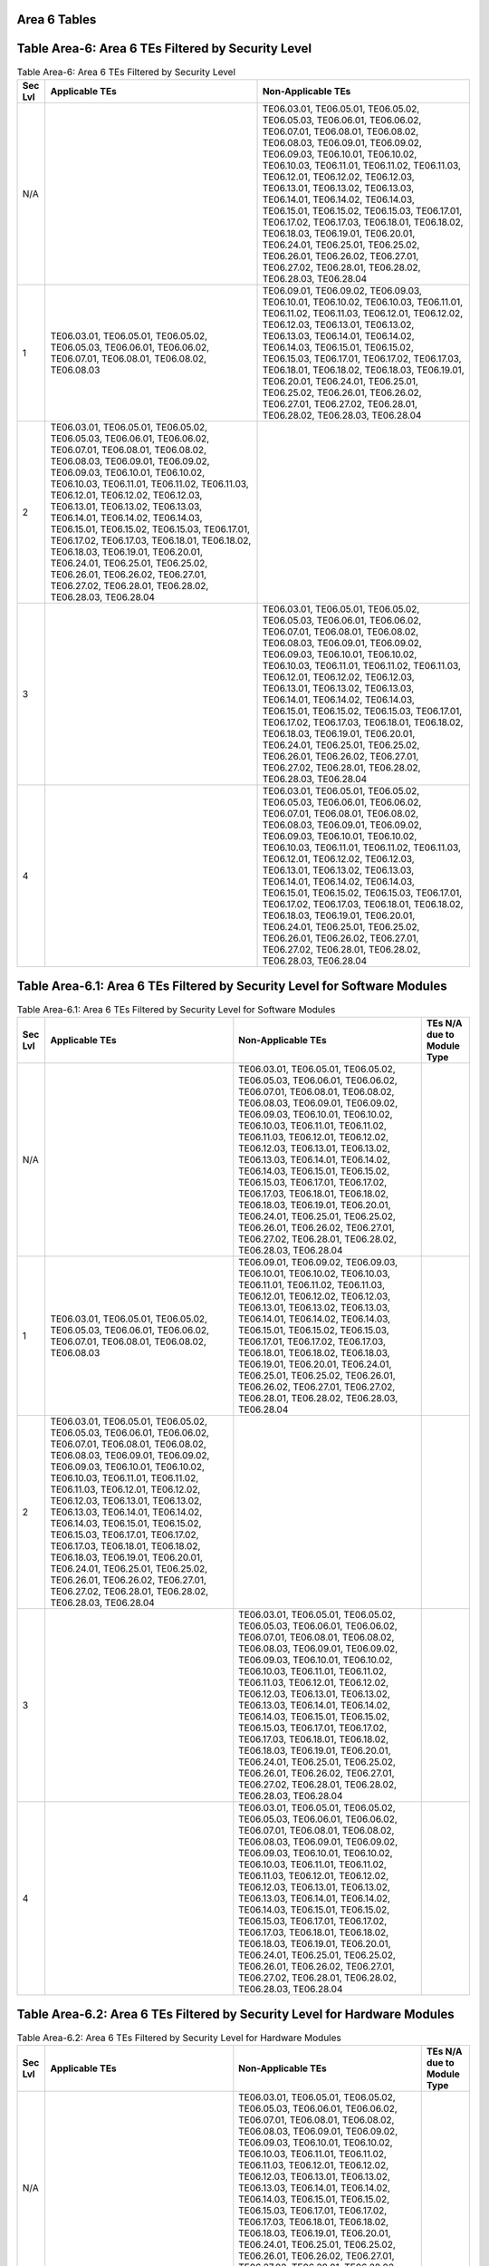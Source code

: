 Area 6 Tables 
===============

Table Area-6: Area 6 TEs Filtered by Security Level
===================================================

.. table:: Table Area-6: Area 6 TEs Filtered by Security Level

   +---------+------------------------------------------------------------------------------------------------------------------------------------------------------------------------------------------------------------------------------------------------------------------------------------------------------------------------------------------------------------------------------------------------------------------------------------------------------------------------------------------------------------------------------------------------------------------------------------------------------------------------+------------------------------------------------------------------------------------------------------------------------------------------------------------------------------------------------------------------------------------------------------------------------------------------------------------------------------------------------------------------------------------------------------------------------------------------------------------------------------------------------------------------------------------------------------------------------------------------------------------------------+
   | Sec Lvl | Applicable TEs                                                                                                                                                                                                                                                                                                                                                                                                                                                                                                                                                                                                         | Non-Applicable TEs                                                                                                                                                                                                                                                                                                                                                                                                                                                                                                                                                                                                     |
   +=========+========================================================================================================================================================================================================================================================================================================================================================================================================================================================================================================================================================================================================================+========================================================================================================================================================================================================================================================================================================================================================================================================================================================================================================================================================================================================================+
   | N/A     |                                                                                                                                                                                                                                                                                                                                                                                                                                                                                                                                                                                                                        | TE06.03.01, TE06.05.01, TE06.05.02, TE06.05.03, TE06.06.01, TE06.06.02, TE06.07.01, TE06.08.01, TE06.08.02, TE06.08.03, TE06.09.01, TE06.09.02, TE06.09.03, TE06.10.01, TE06.10.02, TE06.10.03, TE06.11.01, TE06.11.02, TE06.11.03, TE06.12.01, TE06.12.02, TE06.12.03, TE06.13.01, TE06.13.02, TE06.13.03, TE06.14.01, TE06.14.02, TE06.14.03, TE06.15.01, TE06.15.02, TE06.15.03, TE06.17.01, TE06.17.02, TE06.17.03, TE06.18.01, TE06.18.02, TE06.18.03, TE06.19.01, TE06.20.01, TE06.24.01, TE06.25.01, TE06.25.02, TE06.26.01, TE06.26.02, TE06.27.01, TE06.27.02, TE06.28.01, TE06.28.02, TE06.28.03, TE06.28.04 |
   +---------+------------------------------------------------------------------------------------------------------------------------------------------------------------------------------------------------------------------------------------------------------------------------------------------------------------------------------------------------------------------------------------------------------------------------------------------------------------------------------------------------------------------------------------------------------------------------------------------------------------------------+------------------------------------------------------------------------------------------------------------------------------------------------------------------------------------------------------------------------------------------------------------------------------------------------------------------------------------------------------------------------------------------------------------------------------------------------------------------------------------------------------------------------------------------------------------------------------------------------------------------------+
   | 1       | TE06.03.01, TE06.05.01, TE06.05.02, TE06.05.03, TE06.06.01, TE06.06.02, TE06.07.01, TE06.08.01, TE06.08.02, TE06.08.03                                                                                                                                                                                                                                                                                                                                                                                                                                                                                                 | TE06.09.01, TE06.09.02, TE06.09.03, TE06.10.01, TE06.10.02, TE06.10.03, TE06.11.01, TE06.11.02, TE06.11.03, TE06.12.01, TE06.12.02, TE06.12.03, TE06.13.01, TE06.13.02, TE06.13.03, TE06.14.01, TE06.14.02, TE06.14.03, TE06.15.01, TE06.15.02, TE06.15.03, TE06.17.01, TE06.17.02, TE06.17.03, TE06.18.01, TE06.18.02, TE06.18.03, TE06.19.01, TE06.20.01, TE06.24.01, TE06.25.01, TE06.25.02, TE06.26.01, TE06.26.02, TE06.27.01, TE06.27.02, TE06.28.01, TE06.28.02, TE06.28.03, TE06.28.04                                                                                                                         |
   +---------+------------------------------------------------------------------------------------------------------------------------------------------------------------------------------------------------------------------------------------------------------------------------------------------------------------------------------------------------------------------------------------------------------------------------------------------------------------------------------------------------------------------------------------------------------------------------------------------------------------------------+------------------------------------------------------------------------------------------------------------------------------------------------------------------------------------------------------------------------------------------------------------------------------------------------------------------------------------------------------------------------------------------------------------------------------------------------------------------------------------------------------------------------------------------------------------------------------------------------------------------------+
   | 2       | TE06.03.01, TE06.05.01, TE06.05.02, TE06.05.03, TE06.06.01, TE06.06.02, TE06.07.01, TE06.08.01, TE06.08.02, TE06.08.03, TE06.09.01, TE06.09.02, TE06.09.03, TE06.10.01, TE06.10.02, TE06.10.03, TE06.11.01, TE06.11.02, TE06.11.03, TE06.12.01, TE06.12.02, TE06.12.03, TE06.13.01, TE06.13.02, TE06.13.03, TE06.14.01, TE06.14.02, TE06.14.03, TE06.15.01, TE06.15.02, TE06.15.03, TE06.17.01, TE06.17.02, TE06.17.03, TE06.18.01, TE06.18.02, TE06.18.03, TE06.19.01, TE06.20.01, TE06.24.01, TE06.25.01, TE06.25.02, TE06.26.01, TE06.26.02, TE06.27.01, TE06.27.02, TE06.28.01, TE06.28.02, TE06.28.03, TE06.28.04 |                                                                                                                                                                                                                                                                                                                                                                                                                                                                                                                                                                                                                        |
   +---------+------------------------------------------------------------------------------------------------------------------------------------------------------------------------------------------------------------------------------------------------------------------------------------------------------------------------------------------------------------------------------------------------------------------------------------------------------------------------------------------------------------------------------------------------------------------------------------------------------------------------+------------------------------------------------------------------------------------------------------------------------------------------------------------------------------------------------------------------------------------------------------------------------------------------------------------------------------------------------------------------------------------------------------------------------------------------------------------------------------------------------------------------------------------------------------------------------------------------------------------------------+
   | 3       |                                                                                                                                                                                                                                                                                                                                                                                                                                                                                                                                                                                                                        | TE06.03.01, TE06.05.01, TE06.05.02, TE06.05.03, TE06.06.01, TE06.06.02, TE06.07.01, TE06.08.01, TE06.08.02, TE06.08.03, TE06.09.01, TE06.09.02, TE06.09.03, TE06.10.01, TE06.10.02, TE06.10.03, TE06.11.01, TE06.11.02, TE06.11.03, TE06.12.01, TE06.12.02, TE06.12.03, TE06.13.01, TE06.13.02, TE06.13.03, TE06.14.01, TE06.14.02, TE06.14.03, TE06.15.01, TE06.15.02, TE06.15.03, TE06.17.01, TE06.17.02, TE06.17.03, TE06.18.01, TE06.18.02, TE06.18.03, TE06.19.01, TE06.20.01, TE06.24.01, TE06.25.01, TE06.25.02, TE06.26.01, TE06.26.02, TE06.27.01, TE06.27.02, TE06.28.01, TE06.28.02, TE06.28.03, TE06.28.04 |
   +---------+------------------------------------------------------------------------------------------------------------------------------------------------------------------------------------------------------------------------------------------------------------------------------------------------------------------------------------------------------------------------------------------------------------------------------------------------------------------------------------------------------------------------------------------------------------------------------------------------------------------------+------------------------------------------------------------------------------------------------------------------------------------------------------------------------------------------------------------------------------------------------------------------------------------------------------------------------------------------------------------------------------------------------------------------------------------------------------------------------------------------------------------------------------------------------------------------------------------------------------------------------+
   | 4       |                                                                                                                                                                                                                                                                                                                                                                                                                                                                                                                                                                                                                        | TE06.03.01, TE06.05.01, TE06.05.02, TE06.05.03, TE06.06.01, TE06.06.02, TE06.07.01, TE06.08.01, TE06.08.02, TE06.08.03, TE06.09.01, TE06.09.02, TE06.09.03, TE06.10.01, TE06.10.02, TE06.10.03, TE06.11.01, TE06.11.02, TE06.11.03, TE06.12.01, TE06.12.02, TE06.12.03, TE06.13.01, TE06.13.02, TE06.13.03, TE06.14.01, TE06.14.02, TE06.14.03, TE06.15.01, TE06.15.02, TE06.15.03, TE06.17.01, TE06.17.02, TE06.17.03, TE06.18.01, TE06.18.02, TE06.18.03, TE06.19.01, TE06.20.01, TE06.24.01, TE06.25.01, TE06.25.02, TE06.26.01, TE06.26.02, TE06.27.01, TE06.27.02, TE06.28.01, TE06.28.02, TE06.28.03, TE06.28.04 |
   +---------+------------------------------------------------------------------------------------------------------------------------------------------------------------------------------------------------------------------------------------------------------------------------------------------------------------------------------------------------------------------------------------------------------------------------------------------------------------------------------------------------------------------------------------------------------------------------------------------------------------------------+------------------------------------------------------------------------------------------------------------------------------------------------------------------------------------------------------------------------------------------------------------------------------------------------------------------------------------------------------------------------------------------------------------------------------------------------------------------------------------------------------------------------------------------------------------------------------------------------------------------------+

Table Area-6.1: Area 6 TEs Filtered by Security Level for Software Modules
==========================================================================

.. table:: Table Area-6.1: Area 6 TEs Filtered by Security Level for Software Modules

   +---------+------------------------------------------------------------------------------------------------------------------------------------------------------------------------------------------------------------------------------------------------------------------------------------------------------------------------------------------------------------------------------------------------------------------------------------------------------------------------------------------------------------------------------------------------------------------------------------------------------------------------+------------------------------------------------------------------------------------------------------------------------------------------------------------------------------------------------------------------------------------------------------------------------------------------------------------------------------------------------------------------------------------------------------------------------------------------------------------------------------------------------------------------------------------------------------------------------------------------------------------------------+----------------------------+
   | Sec Lvl | Applicable TEs                                                                                                                                                                                                                                                                                                                                                                                                                                                                                                                                                                                                         | Non-Applicable TEs                                                                                                                                                                                                                                                                                                                                                                                                                                                                                                                                                                                                     | TEs N/A due to Module Type |
   +=========+========================================================================================================================================================================================================================================================================================================================================================================================================================================================================================================================================================================================================================+========================================================================================================================================================================================================================================================================================================================================================================================================================================================================================================================================================================================================================+============================+
   | N/A     |                                                                                                                                                                                                                                                                                                                                                                                                                                                                                                                                                                                                                        | TE06.03.01, TE06.05.01, TE06.05.02, TE06.05.03, TE06.06.01, TE06.06.02, TE06.07.01, TE06.08.01, TE06.08.02, TE06.08.03, TE06.09.01, TE06.09.02, TE06.09.03, TE06.10.01, TE06.10.02, TE06.10.03, TE06.11.01, TE06.11.02, TE06.11.03, TE06.12.01, TE06.12.02, TE06.12.03, TE06.13.01, TE06.13.02, TE06.13.03, TE06.14.01, TE06.14.02, TE06.14.03, TE06.15.01, TE06.15.02, TE06.15.03, TE06.17.01, TE06.17.02, TE06.17.03, TE06.18.01, TE06.18.02, TE06.18.03, TE06.19.01, TE06.20.01, TE06.24.01, TE06.25.01, TE06.25.02, TE06.26.01, TE06.26.02, TE06.27.01, TE06.27.02, TE06.28.01, TE06.28.02, TE06.28.03, TE06.28.04 |                            |
   +---------+------------------------------------------------------------------------------------------------------------------------------------------------------------------------------------------------------------------------------------------------------------------------------------------------------------------------------------------------------------------------------------------------------------------------------------------------------------------------------------------------------------------------------------------------------------------------------------------------------------------------+------------------------------------------------------------------------------------------------------------------------------------------------------------------------------------------------------------------------------------------------------------------------------------------------------------------------------------------------------------------------------------------------------------------------------------------------------------------------------------------------------------------------------------------------------------------------------------------------------------------------+----------------------------+
   | 1       | TE06.03.01, TE06.05.01, TE06.05.02, TE06.05.03, TE06.06.01, TE06.06.02, TE06.07.01, TE06.08.01, TE06.08.02, TE06.08.03                                                                                                                                                                                                                                                                                                                                                                                                                                                                                                 | TE06.09.01, TE06.09.02, TE06.09.03, TE06.10.01, TE06.10.02, TE06.10.03, TE06.11.01, TE06.11.02, TE06.11.03, TE06.12.01, TE06.12.02, TE06.12.03, TE06.13.01, TE06.13.02, TE06.13.03, TE06.14.01, TE06.14.02, TE06.14.03, TE06.15.01, TE06.15.02, TE06.15.03, TE06.17.01, TE06.17.02, TE06.17.03, TE06.18.01, TE06.18.02, TE06.18.03, TE06.19.01, TE06.20.01, TE06.24.01, TE06.25.01, TE06.25.02, TE06.26.01, TE06.26.02, TE06.27.01, TE06.27.02, TE06.28.01, TE06.28.02, TE06.28.03, TE06.28.04                                                                                                                         |                            |
   +---------+------------------------------------------------------------------------------------------------------------------------------------------------------------------------------------------------------------------------------------------------------------------------------------------------------------------------------------------------------------------------------------------------------------------------------------------------------------------------------------------------------------------------------------------------------------------------------------------------------------------------+------------------------------------------------------------------------------------------------------------------------------------------------------------------------------------------------------------------------------------------------------------------------------------------------------------------------------------------------------------------------------------------------------------------------------------------------------------------------------------------------------------------------------------------------------------------------------------------------------------------------+----------------------------+
   | 2       | TE06.03.01, TE06.05.01, TE06.05.02, TE06.05.03, TE06.06.01, TE06.06.02, TE06.07.01, TE06.08.01, TE06.08.02, TE06.08.03, TE06.09.01, TE06.09.02, TE06.09.03, TE06.10.01, TE06.10.02, TE06.10.03, TE06.11.01, TE06.11.02, TE06.11.03, TE06.12.01, TE06.12.02, TE06.12.03, TE06.13.01, TE06.13.02, TE06.13.03, TE06.14.01, TE06.14.02, TE06.14.03, TE06.15.01, TE06.15.02, TE06.15.03, TE06.17.01, TE06.17.02, TE06.17.03, TE06.18.01, TE06.18.02, TE06.18.03, TE06.19.01, TE06.20.01, TE06.24.01, TE06.25.01, TE06.25.02, TE06.26.01, TE06.26.02, TE06.27.01, TE06.27.02, TE06.28.01, TE06.28.02, TE06.28.03, TE06.28.04 |                                                                                                                                                                                                                                                                                                                                                                                                                                                                                                                                                                                                                        |                            |
   +---------+------------------------------------------------------------------------------------------------------------------------------------------------------------------------------------------------------------------------------------------------------------------------------------------------------------------------------------------------------------------------------------------------------------------------------------------------------------------------------------------------------------------------------------------------------------------------------------------------------------------------+------------------------------------------------------------------------------------------------------------------------------------------------------------------------------------------------------------------------------------------------------------------------------------------------------------------------------------------------------------------------------------------------------------------------------------------------------------------------------------------------------------------------------------------------------------------------------------------------------------------------+----------------------------+
   | 3       |                                                                                                                                                                                                                                                                                                                                                                                                                                                                                                                                                                                                                        | TE06.03.01, TE06.05.01, TE06.05.02, TE06.05.03, TE06.06.01, TE06.06.02, TE06.07.01, TE06.08.01, TE06.08.02, TE06.08.03, TE06.09.01, TE06.09.02, TE06.09.03, TE06.10.01, TE06.10.02, TE06.10.03, TE06.11.01, TE06.11.02, TE06.11.03, TE06.12.01, TE06.12.02, TE06.12.03, TE06.13.01, TE06.13.02, TE06.13.03, TE06.14.01, TE06.14.02, TE06.14.03, TE06.15.01, TE06.15.02, TE06.15.03, TE06.17.01, TE06.17.02, TE06.17.03, TE06.18.01, TE06.18.02, TE06.18.03, TE06.19.01, TE06.20.01, TE06.24.01, TE06.25.01, TE06.25.02, TE06.26.01, TE06.26.02, TE06.27.01, TE06.27.02, TE06.28.01, TE06.28.02, TE06.28.03, TE06.28.04 |                            |
   +---------+------------------------------------------------------------------------------------------------------------------------------------------------------------------------------------------------------------------------------------------------------------------------------------------------------------------------------------------------------------------------------------------------------------------------------------------------------------------------------------------------------------------------------------------------------------------------------------------------------------------------+------------------------------------------------------------------------------------------------------------------------------------------------------------------------------------------------------------------------------------------------------------------------------------------------------------------------------------------------------------------------------------------------------------------------------------------------------------------------------------------------------------------------------------------------------------------------------------------------------------------------+----------------------------+
   | 4       |                                                                                                                                                                                                                                                                                                                                                                                                                                                                                                                                                                                                                        | TE06.03.01, TE06.05.01, TE06.05.02, TE06.05.03, TE06.06.01, TE06.06.02, TE06.07.01, TE06.08.01, TE06.08.02, TE06.08.03, TE06.09.01, TE06.09.02, TE06.09.03, TE06.10.01, TE06.10.02, TE06.10.03, TE06.11.01, TE06.11.02, TE06.11.03, TE06.12.01, TE06.12.02, TE06.12.03, TE06.13.01, TE06.13.02, TE06.13.03, TE06.14.01, TE06.14.02, TE06.14.03, TE06.15.01, TE06.15.02, TE06.15.03, TE06.17.01, TE06.17.02, TE06.17.03, TE06.18.01, TE06.18.02, TE06.18.03, TE06.19.01, TE06.20.01, TE06.24.01, TE06.25.01, TE06.25.02, TE06.26.01, TE06.26.02, TE06.27.01, TE06.27.02, TE06.28.01, TE06.28.02, TE06.28.03, TE06.28.04 |                            |
   +---------+------------------------------------------------------------------------------------------------------------------------------------------------------------------------------------------------------------------------------------------------------------------------------------------------------------------------------------------------------------------------------------------------------------------------------------------------------------------------------------------------------------------------------------------------------------------------------------------------------------------------+------------------------------------------------------------------------------------------------------------------------------------------------------------------------------------------------------------------------------------------------------------------------------------------------------------------------------------------------------------------------------------------------------------------------------------------------------------------------------------------------------------------------------------------------------------------------------------------------------------------------+----------------------------+

Table Area-6.2: Area 6 TEs Filtered by Security Level for Hardware Modules
==========================================================================

.. table:: Table Area-6.2: Area 6 TEs Filtered by Security Level for Hardware Modules

   +---------+------------------------------------------------------------------------------------------------------------------------------------------------------------------------------------------------------------------------------------------------------------------------------------------------------------------------------------------------------------------------------------------------------------------------------------------------------------------------------------------------------------------------------------------------------------------------------------------------------------------------+------------------------------------------------------------------------------------------------------------------------------------------------------------------------------------------------------------------------------------------------------------------------------------------------------------------------------------------------------------------------------------------------------------------------------------------------------------------------------------------------------------------------------------------------------------------------------------------------------------------------+----------------------------+
   | Sec Lvl | Applicable TEs                                                                                                                                                                                                                                                                                                                                                                                                                                                                                                                                                                                                         | Non-Applicable TEs                                                                                                                                                                                                                                                                                                                                                                                                                                                                                                                                                                                                     | TEs N/A due to Module Type |
   +=========+========================================================================================================================================================================================================================================================================================================================================================================================================================================================================================================================================================================================================================+========================================================================================================================================================================================================================================================================================================================================================================================================================================================================================================================================================================================================================+============================+
   | N/A     |                                                                                                                                                                                                                                                                                                                                                                                                                                                                                                                                                                                                                        | TE06.03.01, TE06.05.01, TE06.05.02, TE06.05.03, TE06.06.01, TE06.06.02, TE06.07.01, TE06.08.01, TE06.08.02, TE06.08.03, TE06.09.01, TE06.09.02, TE06.09.03, TE06.10.01, TE06.10.02, TE06.10.03, TE06.11.01, TE06.11.02, TE06.11.03, TE06.12.01, TE06.12.02, TE06.12.03, TE06.13.01, TE06.13.02, TE06.13.03, TE06.14.01, TE06.14.02, TE06.14.03, TE06.15.01, TE06.15.02, TE06.15.03, TE06.17.01, TE06.17.02, TE06.17.03, TE06.18.01, TE06.18.02, TE06.18.03, TE06.19.01, TE06.20.01, TE06.24.01, TE06.25.01, TE06.25.02, TE06.26.01, TE06.26.02, TE06.27.01, TE06.27.02, TE06.28.01, TE06.28.02, TE06.28.03, TE06.28.04 |                            |
   +---------+------------------------------------------------------------------------------------------------------------------------------------------------------------------------------------------------------------------------------------------------------------------------------------------------------------------------------------------------------------------------------------------------------------------------------------------------------------------------------------------------------------------------------------------------------------------------------------------------------------------------+------------------------------------------------------------------------------------------------------------------------------------------------------------------------------------------------------------------------------------------------------------------------------------------------------------------------------------------------------------------------------------------------------------------------------------------------------------------------------------------------------------------------------------------------------------------------------------------------------------------------+----------------------------+
   | 1       | TE06.03.01, TE06.05.01, TE06.05.02, TE06.05.03, TE06.06.01, TE06.06.02, TE06.07.01, TE06.08.01, TE06.08.02, TE06.08.03                                                                                                                                                                                                                                                                                                                                                                                                                                                                                                 | TE06.09.01, TE06.09.02, TE06.09.03, TE06.10.01, TE06.10.02, TE06.10.03, TE06.11.01, TE06.11.02, TE06.11.03, TE06.12.01, TE06.12.02, TE06.12.03, TE06.13.01, TE06.13.02, TE06.13.03, TE06.14.01, TE06.14.02, TE06.14.03, TE06.15.01, TE06.15.02, TE06.15.03, TE06.17.01, TE06.17.02, TE06.17.03, TE06.18.01, TE06.18.02, TE06.18.03, TE06.19.01, TE06.20.01, TE06.24.01, TE06.25.01, TE06.25.02, TE06.26.01, TE06.26.02, TE06.27.01, TE06.27.02, TE06.28.01, TE06.28.02, TE06.28.03, TE06.28.04                                                                                                                         |                            |
   +---------+------------------------------------------------------------------------------------------------------------------------------------------------------------------------------------------------------------------------------------------------------------------------------------------------------------------------------------------------------------------------------------------------------------------------------------------------------------------------------------------------------------------------------------------------------------------------------------------------------------------------+------------------------------------------------------------------------------------------------------------------------------------------------------------------------------------------------------------------------------------------------------------------------------------------------------------------------------------------------------------------------------------------------------------------------------------------------------------------------------------------------------------------------------------------------------------------------------------------------------------------------+----------------------------+
   | 2       | TE06.03.01, TE06.05.01, TE06.05.02, TE06.05.03, TE06.06.01, TE06.06.02, TE06.07.01, TE06.08.01, TE06.08.02, TE06.08.03, TE06.09.01, TE06.09.02, TE06.09.03, TE06.10.01, TE06.10.02, TE06.10.03, TE06.11.01, TE06.11.02, TE06.11.03, TE06.12.01, TE06.12.02, TE06.12.03, TE06.13.01, TE06.13.02, TE06.13.03, TE06.14.01, TE06.14.02, TE06.14.03, TE06.15.01, TE06.15.02, TE06.15.03, TE06.17.01, TE06.17.02, TE06.17.03, TE06.18.01, TE06.18.02, TE06.18.03, TE06.19.01, TE06.20.01, TE06.24.01, TE06.25.01, TE06.25.02, TE06.26.01, TE06.26.02, TE06.27.01, TE06.27.02, TE06.28.01, TE06.28.02, TE06.28.03, TE06.28.04 |                                                                                                                                                                                                                                                                                                                                                                                                                                                                                                                                                                                                                        |                            |
   +---------+------------------------------------------------------------------------------------------------------------------------------------------------------------------------------------------------------------------------------------------------------------------------------------------------------------------------------------------------------------------------------------------------------------------------------------------------------------------------------------------------------------------------------------------------------------------------------------------------------------------------+------------------------------------------------------------------------------------------------------------------------------------------------------------------------------------------------------------------------------------------------------------------------------------------------------------------------------------------------------------------------------------------------------------------------------------------------------------------------------------------------------------------------------------------------------------------------------------------------------------------------+----------------------------+
   | 3       |                                                                                                                                                                                                                                                                                                                                                                                                                                                                                                                                                                                                                        | TE06.03.01, TE06.05.01, TE06.05.02, TE06.05.03, TE06.06.01, TE06.06.02, TE06.07.01, TE06.08.01, TE06.08.02, TE06.08.03, TE06.09.01, TE06.09.02, TE06.09.03, TE06.10.01, TE06.10.02, TE06.10.03, TE06.11.01, TE06.11.02, TE06.11.03, TE06.12.01, TE06.12.02, TE06.12.03, TE06.13.01, TE06.13.02, TE06.13.03, TE06.14.01, TE06.14.02, TE06.14.03, TE06.15.01, TE06.15.02, TE06.15.03, TE06.17.01, TE06.17.02, TE06.17.03, TE06.18.01, TE06.18.02, TE06.18.03, TE06.19.01, TE06.20.01, TE06.24.01, TE06.25.01, TE06.25.02, TE06.26.01, TE06.26.02, TE06.27.01, TE06.27.02, TE06.28.01, TE06.28.02, TE06.28.03, TE06.28.04 |                            |
   +---------+------------------------------------------------------------------------------------------------------------------------------------------------------------------------------------------------------------------------------------------------------------------------------------------------------------------------------------------------------------------------------------------------------------------------------------------------------------------------------------------------------------------------------------------------------------------------------------------------------------------------+------------------------------------------------------------------------------------------------------------------------------------------------------------------------------------------------------------------------------------------------------------------------------------------------------------------------------------------------------------------------------------------------------------------------------------------------------------------------------------------------------------------------------------------------------------------------------------------------------------------------+----------------------------+
   | 4       |                                                                                                                                                                                                                                                                                                                                                                                                                                                                                                                                                                                                                        | TE06.03.01, TE06.05.01, TE06.05.02, TE06.05.03, TE06.06.01, TE06.06.02, TE06.07.01, TE06.08.01, TE06.08.02, TE06.08.03, TE06.09.01, TE06.09.02, TE06.09.03, TE06.10.01, TE06.10.02, TE06.10.03, TE06.11.01, TE06.11.02, TE06.11.03, TE06.12.01, TE06.12.02, TE06.12.03, TE06.13.01, TE06.13.02, TE06.13.03, TE06.14.01, TE06.14.02, TE06.14.03, TE06.15.01, TE06.15.02, TE06.15.03, TE06.17.01, TE06.17.02, TE06.17.03, TE06.18.01, TE06.18.02, TE06.18.03, TE06.19.01, TE06.20.01, TE06.24.01, TE06.25.01, TE06.25.02, TE06.26.01, TE06.26.02, TE06.27.01, TE06.27.02, TE06.28.01, TE06.28.02, TE06.28.03, TE06.28.04 |                            |
   +---------+------------------------------------------------------------------------------------------------------------------------------------------------------------------------------------------------------------------------------------------------------------------------------------------------------------------------------------------------------------------------------------------------------------------------------------------------------------------------------------------------------------------------------------------------------------------------------------------------------------------------+------------------------------------------------------------------------------------------------------------------------------------------------------------------------------------------------------------------------------------------------------------------------------------------------------------------------------------------------------------------------------------------------------------------------------------------------------------------------------------------------------------------------------------------------------------------------------------------------------------------------+----------------------------+

Table Area-6.3: Area 6 TEs Filtered by Security Level for Firmware Modules
==========================================================================

.. table:: Table Area-6.3: Area 6 TEs Filtered by Security Level for Firmware Modules

   +---------+------------------------------------------------------------------------------------------------------------------------------------------------------------------------------------------------------------------------------------------------------------------------------------------------------------------------------------------------------------------------------------------------------------------------------------------------------------------------------------------------------------------------------------------------------------------------------------------------------------------------+------------------------------------------------------------------------------------------------------------------------------------------------------------------------------------------------------------------------------------------------------------------------------------------------------------------------------------------------------------------------------------------------------------------------------------------------------------------------------------------------------------------------------------------------------------------------------------------------------------------------+----------------------------+
   | Sec Lvl | Applicable TEs                                                                                                                                                                                                                                                                                                                                                                                                                                                                                                                                                                                                         | Non-Applicable TEs                                                                                                                                                                                                                                                                                                                                                                                                                                                                                                                                                                                                     | TEs N/A due to Module Type |
   +=========+========================================================================================================================================================================================================================================================================================================================================================================================================================================================================================================================================================================================================================+========================================================================================================================================================================================================================================================================================================================================================================================================================================================================================================================================================================================================================+============================+
   | N/A     |                                                                                                                                                                                                                                                                                                                                                                                                                                                                                                                                                                                                                        | TE06.03.01, TE06.05.01, TE06.05.02, TE06.05.03, TE06.06.01, TE06.06.02, TE06.07.01, TE06.08.01, TE06.08.02, TE06.08.03, TE06.09.01, TE06.09.02, TE06.09.03, TE06.10.01, TE06.10.02, TE06.10.03, TE06.11.01, TE06.11.02, TE06.11.03, TE06.12.01, TE06.12.02, TE06.12.03, TE06.13.01, TE06.13.02, TE06.13.03, TE06.14.01, TE06.14.02, TE06.14.03, TE06.15.01, TE06.15.02, TE06.15.03, TE06.17.01, TE06.17.02, TE06.17.03, TE06.18.01, TE06.18.02, TE06.18.03, TE06.19.01, TE06.20.01, TE06.24.01, TE06.25.01, TE06.25.02, TE06.26.01, TE06.26.02, TE06.27.01, TE06.27.02, TE06.28.01, TE06.28.02, TE06.28.03, TE06.28.04 |                            |
   +---------+------------------------------------------------------------------------------------------------------------------------------------------------------------------------------------------------------------------------------------------------------------------------------------------------------------------------------------------------------------------------------------------------------------------------------------------------------------------------------------------------------------------------------------------------------------------------------------------------------------------------+------------------------------------------------------------------------------------------------------------------------------------------------------------------------------------------------------------------------------------------------------------------------------------------------------------------------------------------------------------------------------------------------------------------------------------------------------------------------------------------------------------------------------------------------------------------------------------------------------------------------+----------------------------+
   | 1       | TE06.03.01, TE06.05.01, TE06.05.02, TE06.05.03, TE06.06.01, TE06.06.02, TE06.07.01, TE06.08.01, TE06.08.02, TE06.08.03                                                                                                                                                                                                                                                                                                                                                                                                                                                                                                 | TE06.09.01, TE06.09.02, TE06.09.03, TE06.10.01, TE06.10.02, TE06.10.03, TE06.11.01, TE06.11.02, TE06.11.03, TE06.12.01, TE06.12.02, TE06.12.03, TE06.13.01, TE06.13.02, TE06.13.03, TE06.14.01, TE06.14.02, TE06.14.03, TE06.15.01, TE06.15.02, TE06.15.03, TE06.17.01, TE06.17.02, TE06.17.03, TE06.18.01, TE06.18.02, TE06.18.03, TE06.19.01, TE06.20.01, TE06.24.01, TE06.25.01, TE06.25.02, TE06.26.01, TE06.26.02, TE06.27.01, TE06.27.02, TE06.28.01, TE06.28.02, TE06.28.03, TE06.28.04                                                                                                                         |                            |
   +---------+------------------------------------------------------------------------------------------------------------------------------------------------------------------------------------------------------------------------------------------------------------------------------------------------------------------------------------------------------------------------------------------------------------------------------------------------------------------------------------------------------------------------------------------------------------------------------------------------------------------------+------------------------------------------------------------------------------------------------------------------------------------------------------------------------------------------------------------------------------------------------------------------------------------------------------------------------------------------------------------------------------------------------------------------------------------------------------------------------------------------------------------------------------------------------------------------------------------------------------------------------+----------------------------+
   | 2       | TE06.03.01, TE06.05.01, TE06.05.02, TE06.05.03, TE06.06.01, TE06.06.02, TE06.07.01, TE06.08.01, TE06.08.02, TE06.08.03, TE06.09.01, TE06.09.02, TE06.09.03, TE06.10.01, TE06.10.02, TE06.10.03, TE06.11.01, TE06.11.02, TE06.11.03, TE06.12.01, TE06.12.02, TE06.12.03, TE06.13.01, TE06.13.02, TE06.13.03, TE06.14.01, TE06.14.02, TE06.14.03, TE06.15.01, TE06.15.02, TE06.15.03, TE06.17.01, TE06.17.02, TE06.17.03, TE06.18.01, TE06.18.02, TE06.18.03, TE06.19.01, TE06.20.01, TE06.24.01, TE06.25.01, TE06.25.02, TE06.26.01, TE06.26.02, TE06.27.01, TE06.27.02, TE06.28.01, TE06.28.02, TE06.28.03, TE06.28.04 |                                                                                                                                                                                                                                                                                                                                                                                                                                                                                                                                                                                                                        |                            |
   +---------+------------------------------------------------------------------------------------------------------------------------------------------------------------------------------------------------------------------------------------------------------------------------------------------------------------------------------------------------------------------------------------------------------------------------------------------------------------------------------------------------------------------------------------------------------------------------------------------------------------------------+------------------------------------------------------------------------------------------------------------------------------------------------------------------------------------------------------------------------------------------------------------------------------------------------------------------------------------------------------------------------------------------------------------------------------------------------------------------------------------------------------------------------------------------------------------------------------------------------------------------------+----------------------------+
   | 3       |                                                                                                                                                                                                                                                                                                                                                                                                                                                                                                                                                                                                                        | TE06.03.01, TE06.05.01, TE06.05.02, TE06.05.03, TE06.06.01, TE06.06.02, TE06.07.01, TE06.08.01, TE06.08.02, TE06.08.03, TE06.09.01, TE06.09.02, TE06.09.03, TE06.10.01, TE06.10.02, TE06.10.03, TE06.11.01, TE06.11.02, TE06.11.03, TE06.12.01, TE06.12.02, TE06.12.03, TE06.13.01, TE06.13.02, TE06.13.03, TE06.14.01, TE06.14.02, TE06.14.03, TE06.15.01, TE06.15.02, TE06.15.03, TE06.17.01, TE06.17.02, TE06.17.03, TE06.18.01, TE06.18.02, TE06.18.03, TE06.19.01, TE06.20.01, TE06.24.01, TE06.25.01, TE06.25.02, TE06.26.01, TE06.26.02, TE06.27.01, TE06.27.02, TE06.28.01, TE06.28.02, TE06.28.03, TE06.28.04 |                            |
   +---------+------------------------------------------------------------------------------------------------------------------------------------------------------------------------------------------------------------------------------------------------------------------------------------------------------------------------------------------------------------------------------------------------------------------------------------------------------------------------------------------------------------------------------------------------------------------------------------------------------------------------+------------------------------------------------------------------------------------------------------------------------------------------------------------------------------------------------------------------------------------------------------------------------------------------------------------------------------------------------------------------------------------------------------------------------------------------------------------------------------------------------------------------------------------------------------------------------------------------------------------------------+----------------------------+
   | 4       |                                                                                                                                                                                                                                                                                                                                                                                                                                                                                                                                                                                                                        | TE06.03.01, TE06.05.01, TE06.05.02, TE06.05.03, TE06.06.01, TE06.06.02, TE06.07.01, TE06.08.01, TE06.08.02, TE06.08.03, TE06.09.01, TE06.09.02, TE06.09.03, TE06.10.01, TE06.10.02, TE06.10.03, TE06.11.01, TE06.11.02, TE06.11.03, TE06.12.01, TE06.12.02, TE06.12.03, TE06.13.01, TE06.13.02, TE06.13.03, TE06.14.01, TE06.14.02, TE06.14.03, TE06.15.01, TE06.15.02, TE06.15.03, TE06.17.01, TE06.17.02, TE06.17.03, TE06.18.01, TE06.18.02, TE06.18.03, TE06.19.01, TE06.20.01, TE06.24.01, TE06.25.01, TE06.25.02, TE06.26.01, TE06.26.02, TE06.27.01, TE06.27.02, TE06.28.01, TE06.28.02, TE06.28.03, TE06.28.04 |                            |
   +---------+------------------------------------------------------------------------------------------------------------------------------------------------------------------------------------------------------------------------------------------------------------------------------------------------------------------------------------------------------------------------------------------------------------------------------------------------------------------------------------------------------------------------------------------------------------------------------------------------------------------------+------------------------------------------------------------------------------------------------------------------------------------------------------------------------------------------------------------------------------------------------------------------------------------------------------------------------------------------------------------------------------------------------------------------------------------------------------------------------------------------------------------------------------------------------------------------------------------------------------------------------+----------------------------+

Table Area-6.4: Area 6 TEs Filtered by Security Level for Software-Hybrid Modules
=================================================================================

.. table:: Table Area-6.4: Area 6 TEs Filtered by Security Level for Software-Hybrid Modules

   +---------+------------------------------------------------------------------------------------------------------------------------------------------------------------------------------------------------------------------------------------------------------------------------------------------------------------------------------------------------------------------------------------------------------------------------------------------------------------------------------------------------------------------------------------------------------------------------------------------------------------------------+------------------------------------------------------------------------------------------------------------------------------------------------------------------------------------------------------------------------------------------------------------------------------------------------------------------------------------------------------------------------------------------------------------------------------------------------------------------------------------------------------------------------------------------------------------------------------------------------------------------------+----------------------------+
   | Sec Lvl | Applicable TEs                                                                                                                                                                                                                                                                                                                                                                                                                                                                                                                                                                                                         | Non-Applicable TEs                                                                                                                                                                                                                                                                                                                                                                                                                                                                                                                                                                                                     | TEs N/A due to Module Type |
   +=========+========================================================================================================================================================================================================================================================================================================================================================================================================================================================================================================================================================================================================================+========================================================================================================================================================================================================================================================================================================================================================================================================================================================================================================================================================================================================================+============================+
   | N/A     |                                                                                                                                                                                                                                                                                                                                                                                                                                                                                                                                                                                                                        | TE06.03.01, TE06.05.01, TE06.05.02, TE06.05.03, TE06.06.01, TE06.06.02, TE06.07.01, TE06.08.01, TE06.08.02, TE06.08.03, TE06.09.01, TE06.09.02, TE06.09.03, TE06.10.01, TE06.10.02, TE06.10.03, TE06.11.01, TE06.11.02, TE06.11.03, TE06.12.01, TE06.12.02, TE06.12.03, TE06.13.01, TE06.13.02, TE06.13.03, TE06.14.01, TE06.14.02, TE06.14.03, TE06.15.01, TE06.15.02, TE06.15.03, TE06.17.01, TE06.17.02, TE06.17.03, TE06.18.01, TE06.18.02, TE06.18.03, TE06.19.01, TE06.20.01, TE06.24.01, TE06.25.01, TE06.25.02, TE06.26.01, TE06.26.02, TE06.27.01, TE06.27.02, TE06.28.01, TE06.28.02, TE06.28.03, TE06.28.04 |                            |
   +---------+------------------------------------------------------------------------------------------------------------------------------------------------------------------------------------------------------------------------------------------------------------------------------------------------------------------------------------------------------------------------------------------------------------------------------------------------------------------------------------------------------------------------------------------------------------------------------------------------------------------------+------------------------------------------------------------------------------------------------------------------------------------------------------------------------------------------------------------------------------------------------------------------------------------------------------------------------------------------------------------------------------------------------------------------------------------------------------------------------------------------------------------------------------------------------------------------------------------------------------------------------+----------------------------+
   | 1       | TE06.03.01, TE06.05.01, TE06.05.02, TE06.05.03, TE06.06.01, TE06.06.02, TE06.07.01, TE06.08.01, TE06.08.02, TE06.08.03                                                                                                                                                                                                                                                                                                                                                                                                                                                                                                 | TE06.09.01, TE06.09.02, TE06.09.03, TE06.10.01, TE06.10.02, TE06.10.03, TE06.11.01, TE06.11.02, TE06.11.03, TE06.12.01, TE06.12.02, TE06.12.03, TE06.13.01, TE06.13.02, TE06.13.03, TE06.14.01, TE06.14.02, TE06.14.03, TE06.15.01, TE06.15.02, TE06.15.03, TE06.17.01, TE06.17.02, TE06.17.03, TE06.18.01, TE06.18.02, TE06.18.03, TE06.19.01, TE06.20.01, TE06.24.01, TE06.25.01, TE06.25.02, TE06.26.01, TE06.26.02, TE06.27.01, TE06.27.02, TE06.28.01, TE06.28.02, TE06.28.03, TE06.28.04                                                                                                                         |                            |
   +---------+------------------------------------------------------------------------------------------------------------------------------------------------------------------------------------------------------------------------------------------------------------------------------------------------------------------------------------------------------------------------------------------------------------------------------------------------------------------------------------------------------------------------------------------------------------------------------------------------------------------------+------------------------------------------------------------------------------------------------------------------------------------------------------------------------------------------------------------------------------------------------------------------------------------------------------------------------------------------------------------------------------------------------------------------------------------------------------------------------------------------------------------------------------------------------------------------------------------------------------------------------+----------------------------+
   | 2       | TE06.03.01, TE06.05.01, TE06.05.02, TE06.05.03, TE06.06.01, TE06.06.02, TE06.07.01, TE06.08.01, TE06.08.02, TE06.08.03, TE06.09.01, TE06.09.02, TE06.09.03, TE06.10.01, TE06.10.02, TE06.10.03, TE06.11.01, TE06.11.02, TE06.11.03, TE06.12.01, TE06.12.02, TE06.12.03, TE06.13.01, TE06.13.02, TE06.13.03, TE06.14.01, TE06.14.02, TE06.14.03, TE06.15.01, TE06.15.02, TE06.15.03, TE06.17.01, TE06.17.02, TE06.17.03, TE06.18.01, TE06.18.02, TE06.18.03, TE06.19.01, TE06.20.01, TE06.24.01, TE06.25.01, TE06.25.02, TE06.26.01, TE06.26.02, TE06.27.01, TE06.27.02, TE06.28.01, TE06.28.02, TE06.28.03, TE06.28.04 |                                                                                                                                                                                                                                                                                                                                                                                                                                                                                                                                                                                                                        |                            |
   +---------+------------------------------------------------------------------------------------------------------------------------------------------------------------------------------------------------------------------------------------------------------------------------------------------------------------------------------------------------------------------------------------------------------------------------------------------------------------------------------------------------------------------------------------------------------------------------------------------------------------------------+------------------------------------------------------------------------------------------------------------------------------------------------------------------------------------------------------------------------------------------------------------------------------------------------------------------------------------------------------------------------------------------------------------------------------------------------------------------------------------------------------------------------------------------------------------------------------------------------------------------------+----------------------------+
   | 3       |                                                                                                                                                                                                                                                                                                                                                                                                                                                                                                                                                                                                                        | TE06.03.01, TE06.05.01, TE06.05.02, TE06.05.03, TE06.06.01, TE06.06.02, TE06.07.01, TE06.08.01, TE06.08.02, TE06.08.03, TE06.09.01, TE06.09.02, TE06.09.03, TE06.10.01, TE06.10.02, TE06.10.03, TE06.11.01, TE06.11.02, TE06.11.03, TE06.12.01, TE06.12.02, TE06.12.03, TE06.13.01, TE06.13.02, TE06.13.03, TE06.14.01, TE06.14.02, TE06.14.03, TE06.15.01, TE06.15.02, TE06.15.03, TE06.17.01, TE06.17.02, TE06.17.03, TE06.18.01, TE06.18.02, TE06.18.03, TE06.19.01, TE06.20.01, TE06.24.01, TE06.25.01, TE06.25.02, TE06.26.01, TE06.26.02, TE06.27.01, TE06.27.02, TE06.28.01, TE06.28.02, TE06.28.03, TE06.28.04 |                            |
   +---------+------------------------------------------------------------------------------------------------------------------------------------------------------------------------------------------------------------------------------------------------------------------------------------------------------------------------------------------------------------------------------------------------------------------------------------------------------------------------------------------------------------------------------------------------------------------------------------------------------------------------+------------------------------------------------------------------------------------------------------------------------------------------------------------------------------------------------------------------------------------------------------------------------------------------------------------------------------------------------------------------------------------------------------------------------------------------------------------------------------------------------------------------------------------------------------------------------------------------------------------------------+----------------------------+
   | 4       |                                                                                                                                                                                                                                                                                                                                                                                                                                                                                                                                                                                                                        | TE06.03.01, TE06.05.01, TE06.05.02, TE06.05.03, TE06.06.01, TE06.06.02, TE06.07.01, TE06.08.01, TE06.08.02, TE06.08.03, TE06.09.01, TE06.09.02, TE06.09.03, TE06.10.01, TE06.10.02, TE06.10.03, TE06.11.01, TE06.11.02, TE06.11.03, TE06.12.01, TE06.12.02, TE06.12.03, TE06.13.01, TE06.13.02, TE06.13.03, TE06.14.01, TE06.14.02, TE06.14.03, TE06.15.01, TE06.15.02, TE06.15.03, TE06.17.01, TE06.17.02, TE06.17.03, TE06.18.01, TE06.18.02, TE06.18.03, TE06.19.01, TE06.20.01, TE06.24.01, TE06.25.01, TE06.25.02, TE06.26.01, TE06.26.02, TE06.27.01, TE06.27.02, TE06.28.01, TE06.28.02, TE06.28.03, TE06.28.04 |                            |
   +---------+------------------------------------------------------------------------------------------------------------------------------------------------------------------------------------------------------------------------------------------------------------------------------------------------------------------------------------------------------------------------------------------------------------------------------------------------------------------------------------------------------------------------------------------------------------------------------------------------------------------------+------------------------------------------------------------------------------------------------------------------------------------------------------------------------------------------------------------------------------------------------------------------------------------------------------------------------------------------------------------------------------------------------------------------------------------------------------------------------------------------------------------------------------------------------------------------------------------------------------------------------+----------------------------+

Table Area-6.5: Area 6 TEs Filtered by Security Level for Firmware-Hybrid Modules
=================================================================================

.. table:: Table Area-6.5: Area 6 TEs Filtered by Security Level for Firmware-Hybrid Modules

   +---------+------------------------------------------------------------------------------------------------------------------------------------------------------------------------------------------------------------------------------------------------------------------------------------------------------------------------------------------------------------------------------------------------------------------------------------------------------------------------------------------------------------------------------------------------------------------------------------------------------------------------+------------------------------------------------------------------------------------------------------------------------------------------------------------------------------------------------------------------------------------------------------------------------------------------------------------------------------------------------------------------------------------------------------------------------------------------------------------------------------------------------------------------------------------------------------------------------------------------------------------------------+----------------------------+
   | Sec Lvl | Applicable TEs                                                                                                                                                                                                                                                                                                                                                                                                                                                                                                                                                                                                         | Non-Applicable TEs                                                                                                                                                                                                                                                                                                                                                                                                                                                                                                                                                                                                     | TEs N/A due to Module Type |
   +=========+========================================================================================================================================================================================================================================================================================================================================================================================================================================================================================================================================================================================================================+========================================================================================================================================================================================================================================================================================================================================================================================================================================================================================================================================================================================================================+============================+
   | N/A     |                                                                                                                                                                                                                                                                                                                                                                                                                                                                                                                                                                                                                        | TE06.03.01, TE06.05.01, TE06.05.02, TE06.05.03, TE06.06.01, TE06.06.02, TE06.07.01, TE06.08.01, TE06.08.02, TE06.08.03, TE06.09.01, TE06.09.02, TE06.09.03, TE06.10.01, TE06.10.02, TE06.10.03, TE06.11.01, TE06.11.02, TE06.11.03, TE06.12.01, TE06.12.02, TE06.12.03, TE06.13.01, TE06.13.02, TE06.13.03, TE06.14.01, TE06.14.02, TE06.14.03, TE06.15.01, TE06.15.02, TE06.15.03, TE06.17.01, TE06.17.02, TE06.17.03, TE06.18.01, TE06.18.02, TE06.18.03, TE06.19.01, TE06.20.01, TE06.24.01, TE06.25.01, TE06.25.02, TE06.26.01, TE06.26.02, TE06.27.01, TE06.27.02, TE06.28.01, TE06.28.02, TE06.28.03, TE06.28.04 |                            |
   +---------+------------------------------------------------------------------------------------------------------------------------------------------------------------------------------------------------------------------------------------------------------------------------------------------------------------------------------------------------------------------------------------------------------------------------------------------------------------------------------------------------------------------------------------------------------------------------------------------------------------------------+------------------------------------------------------------------------------------------------------------------------------------------------------------------------------------------------------------------------------------------------------------------------------------------------------------------------------------------------------------------------------------------------------------------------------------------------------------------------------------------------------------------------------------------------------------------------------------------------------------------------+----------------------------+
   | 1       | TE06.03.01, TE06.05.01, TE06.05.02, TE06.05.03, TE06.06.01, TE06.06.02, TE06.07.01, TE06.08.01, TE06.08.02, TE06.08.03                                                                                                                                                                                                                                                                                                                                                                                                                                                                                                 | TE06.09.01, TE06.09.02, TE06.09.03, TE06.10.01, TE06.10.02, TE06.10.03, TE06.11.01, TE06.11.02, TE06.11.03, TE06.12.01, TE06.12.02, TE06.12.03, TE06.13.01, TE06.13.02, TE06.13.03, TE06.14.01, TE06.14.02, TE06.14.03, TE06.15.01, TE06.15.02, TE06.15.03, TE06.17.01, TE06.17.02, TE06.17.03, TE06.18.01, TE06.18.02, TE06.18.03, TE06.19.01, TE06.20.01, TE06.24.01, TE06.25.01, TE06.25.02, TE06.26.01, TE06.26.02, TE06.27.01, TE06.27.02, TE06.28.01, TE06.28.02, TE06.28.03, TE06.28.04                                                                                                                         |                            |
   +---------+------------------------------------------------------------------------------------------------------------------------------------------------------------------------------------------------------------------------------------------------------------------------------------------------------------------------------------------------------------------------------------------------------------------------------------------------------------------------------------------------------------------------------------------------------------------------------------------------------------------------+------------------------------------------------------------------------------------------------------------------------------------------------------------------------------------------------------------------------------------------------------------------------------------------------------------------------------------------------------------------------------------------------------------------------------------------------------------------------------------------------------------------------------------------------------------------------------------------------------------------------+----------------------------+
   | 2       | TE06.03.01, TE06.05.01, TE06.05.02, TE06.05.03, TE06.06.01, TE06.06.02, TE06.07.01, TE06.08.01, TE06.08.02, TE06.08.03, TE06.09.01, TE06.09.02, TE06.09.03, TE06.10.01, TE06.10.02, TE06.10.03, TE06.11.01, TE06.11.02, TE06.11.03, TE06.12.01, TE06.12.02, TE06.12.03, TE06.13.01, TE06.13.02, TE06.13.03, TE06.14.01, TE06.14.02, TE06.14.03, TE06.15.01, TE06.15.02, TE06.15.03, TE06.17.01, TE06.17.02, TE06.17.03, TE06.18.01, TE06.18.02, TE06.18.03, TE06.19.01, TE06.20.01, TE06.24.01, TE06.25.01, TE06.25.02, TE06.26.01, TE06.26.02, TE06.27.01, TE06.27.02, TE06.28.01, TE06.28.02, TE06.28.03, TE06.28.04 |                                                                                                                                                                                                                                                                                                                                                                                                                                                                                                                                                                                                                        |                            |
   +---------+------------------------------------------------------------------------------------------------------------------------------------------------------------------------------------------------------------------------------------------------------------------------------------------------------------------------------------------------------------------------------------------------------------------------------------------------------------------------------------------------------------------------------------------------------------------------------------------------------------------------+------------------------------------------------------------------------------------------------------------------------------------------------------------------------------------------------------------------------------------------------------------------------------------------------------------------------------------------------------------------------------------------------------------------------------------------------------------------------------------------------------------------------------------------------------------------------------------------------------------------------+----------------------------+
   | 3       |                                                                                                                                                                                                                                                                                                                                                                                                                                                                                                                                                                                                                        | TE06.03.01, TE06.05.01, TE06.05.02, TE06.05.03, TE06.06.01, TE06.06.02, TE06.07.01, TE06.08.01, TE06.08.02, TE06.08.03, TE06.09.01, TE06.09.02, TE06.09.03, TE06.10.01, TE06.10.02, TE06.10.03, TE06.11.01, TE06.11.02, TE06.11.03, TE06.12.01, TE06.12.02, TE06.12.03, TE06.13.01, TE06.13.02, TE06.13.03, TE06.14.01, TE06.14.02, TE06.14.03, TE06.15.01, TE06.15.02, TE06.15.03, TE06.17.01, TE06.17.02, TE06.17.03, TE06.18.01, TE06.18.02, TE06.18.03, TE06.19.01, TE06.20.01, TE06.24.01, TE06.25.01, TE06.25.02, TE06.26.01, TE06.26.02, TE06.27.01, TE06.27.02, TE06.28.01, TE06.28.02, TE06.28.03, TE06.28.04 |                            |
   +---------+------------------------------------------------------------------------------------------------------------------------------------------------------------------------------------------------------------------------------------------------------------------------------------------------------------------------------------------------------------------------------------------------------------------------------------------------------------------------------------------------------------------------------------------------------------------------------------------------------------------------+------------------------------------------------------------------------------------------------------------------------------------------------------------------------------------------------------------------------------------------------------------------------------------------------------------------------------------------------------------------------------------------------------------------------------------------------------------------------------------------------------------------------------------------------------------------------------------------------------------------------+----------------------------+
   | 4       |                                                                                                                                                                                                                                                                                                                                                                                                                                                                                                                                                                                                                        | TE06.03.01, TE06.05.01, TE06.05.02, TE06.05.03, TE06.06.01, TE06.06.02, TE06.07.01, TE06.08.01, TE06.08.02, TE06.08.03, TE06.09.01, TE06.09.02, TE06.09.03, TE06.10.01, TE06.10.02, TE06.10.03, TE06.11.01, TE06.11.02, TE06.11.03, TE06.12.01, TE06.12.02, TE06.12.03, TE06.13.01, TE06.13.02, TE06.13.03, TE06.14.01, TE06.14.02, TE06.14.03, TE06.15.01, TE06.15.02, TE06.15.03, TE06.17.01, TE06.17.02, TE06.17.03, TE06.18.01, TE06.18.02, TE06.18.03, TE06.19.01, TE06.20.01, TE06.24.01, TE06.25.01, TE06.25.02, TE06.26.01, TE06.26.02, TE06.27.01, TE06.27.02, TE06.28.01, TE06.28.02, TE06.28.03, TE06.28.04 |                            |
   +---------+------------------------------------------------------------------------------------------------------------------------------------------------------------------------------------------------------------------------------------------------------------------------------------------------------------------------------------------------------------------------------------------------------------------------------------------------------------------------------------------------------------------------------------------------------------------------------------------------------------------------+------------------------------------------------------------------------------------------------------------------------------------------------------------------------------------------------------------------------------------------------------------------------------------------------------------------------------------------------------------------------------------------------------------------------------------------------------------------------------------------------------------------------------------------------------------------------------------------------------------------------+----------------------------+
